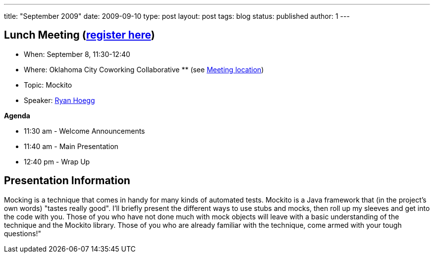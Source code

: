 ---
title: "September 2009"
date: 2009-09-10
type: post
layout: post
tags: blog
status: published
author: 1
---

== Lunch Meeting (link:/component/option,com_attend_events/task,view/id,40[register here]) +

* When: September 8, 11:30-12:40
* Where: Oklahoma City Coworking Collaborative **
(see http://okccoco.com/?page_id=109[Meeting location])
* Topic: Mockito
* Speaker: link:/content/view/41/34/[Ryan Hoegg] +

*Agenda*

* 11:30 am - Welcome Announcements

* 11:40 am - Main Presentation
* 12:40 pm - Wrap Up

== Presentation Information

Mocking is a technique that comes in handy for many kinds of automated
tests. Mockito is a Java framework that (in the project's own words)
"tastes really good". I'll briefly present the different ways to use
stubs and mocks, then roll up my sleeves and get into the code with you.
Those of you who have not done much with mock objects will leave with a
basic understanding of the technique and the Mockito library. Those of
you who are already familiar with the technique, come armed with your
tough questions!"
